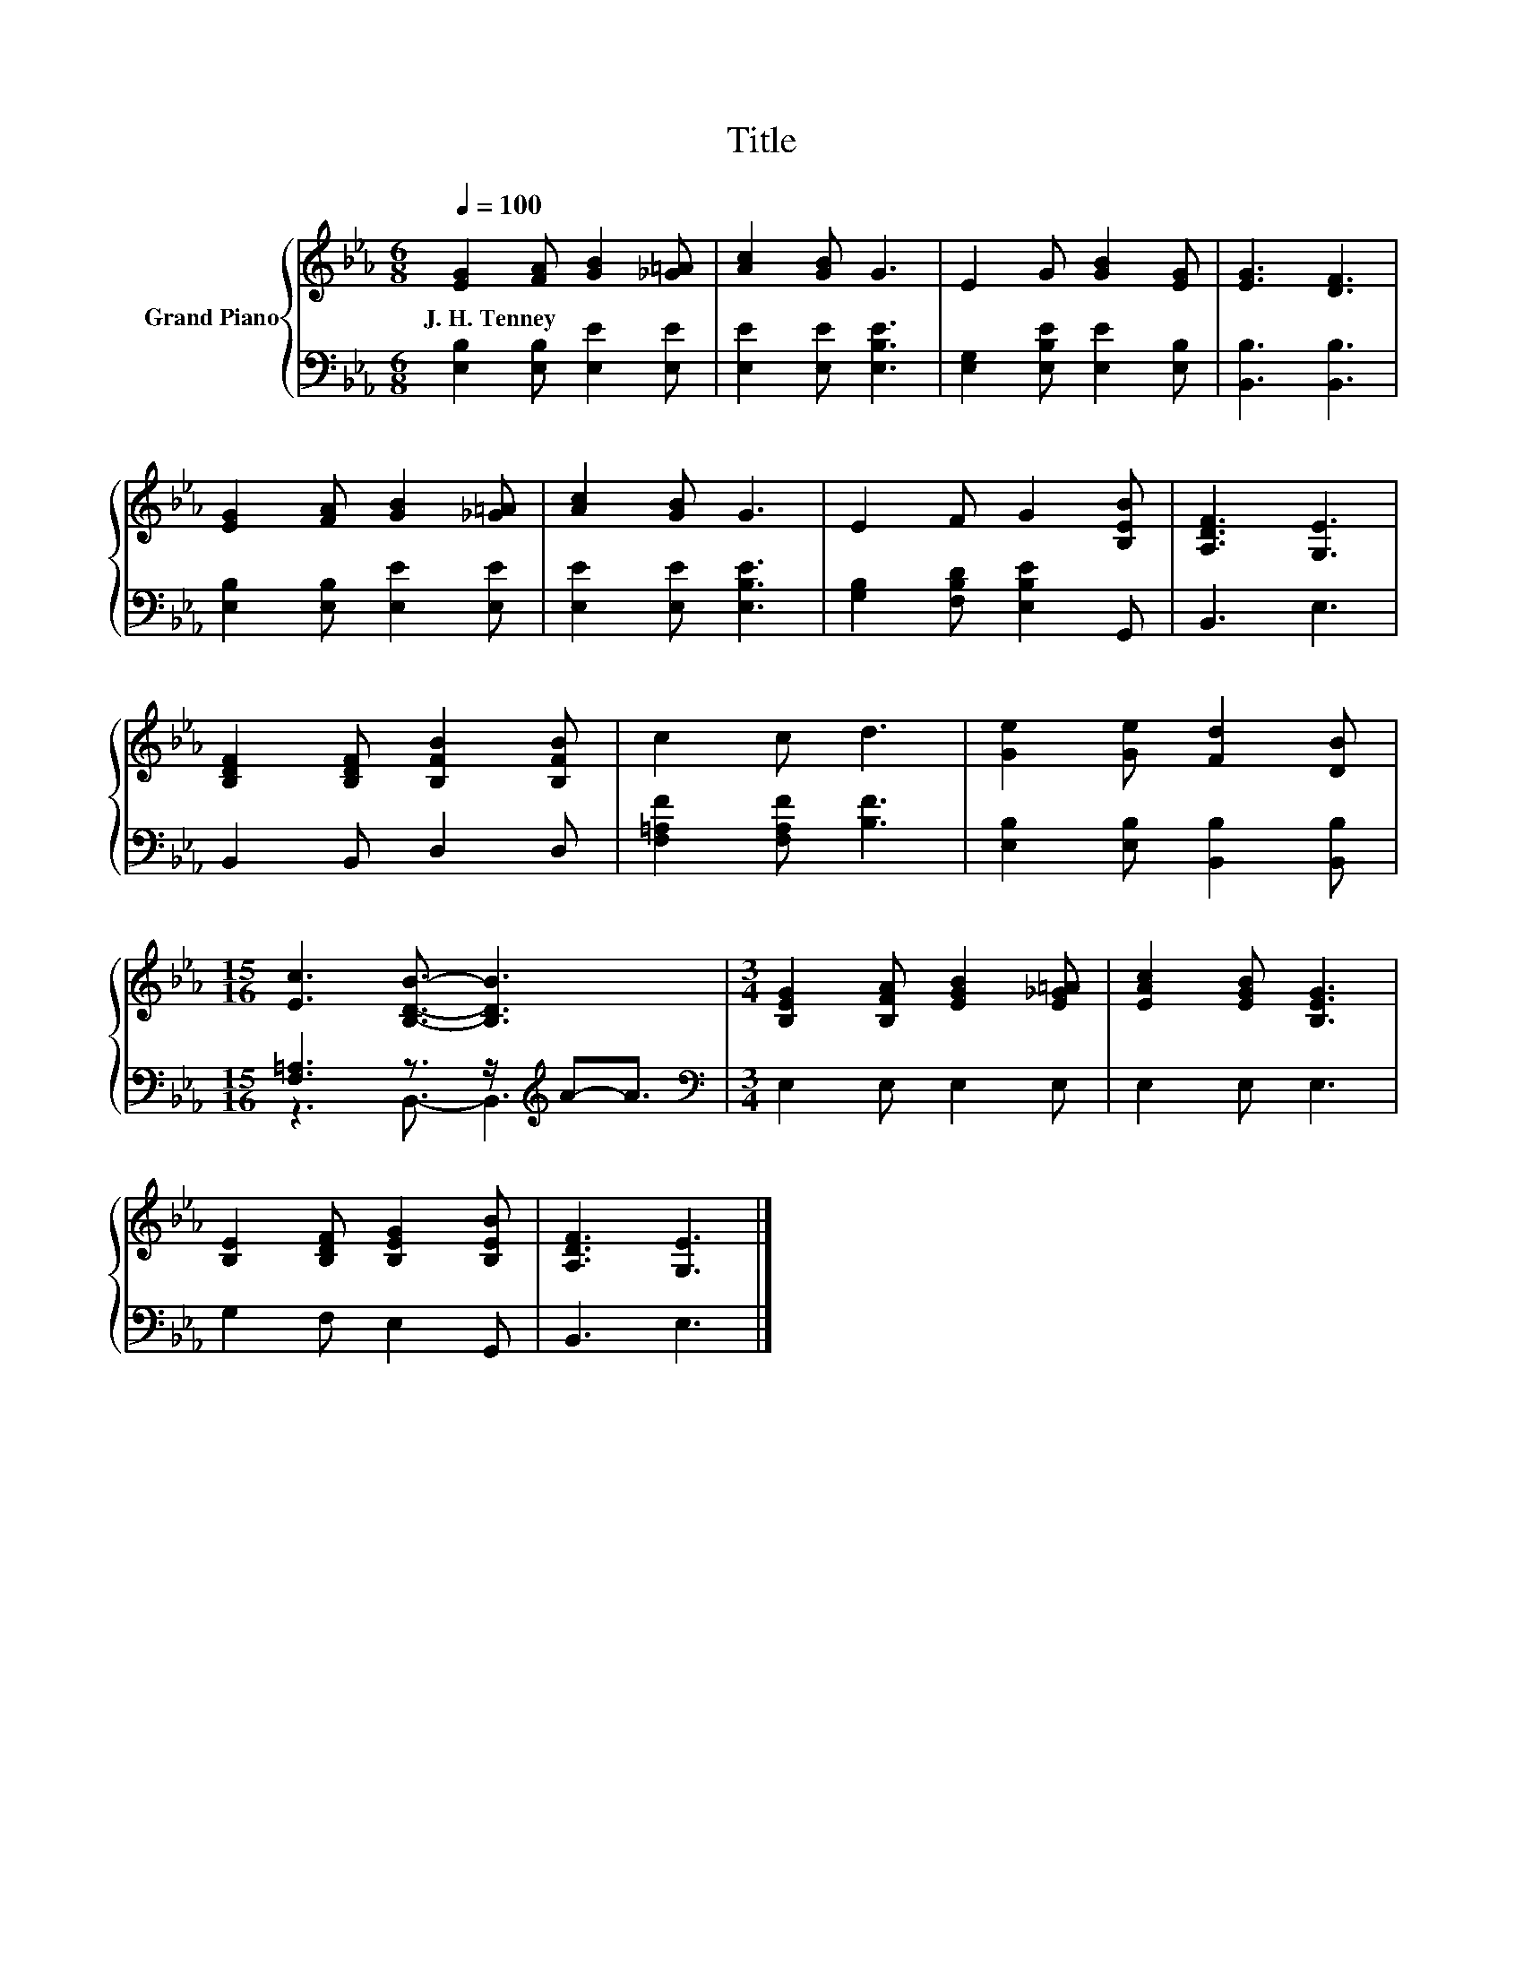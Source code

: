 X:1
T:Title
%%score { 1 | ( 2 3 ) }
L:1/8
Q:1/4=100
M:6/8
K:Eb
V:1 treble nm="Grand Piano"
V:2 bass 
V:3 bass 
V:1
 [EG]2 [FA] [GB]2 [_G=A] | [Ac]2 [GB] G3 | E2 G [GB]2 [EG] | [EG]3 [DF]3 | %4
w: J.~H.~Tenney * * *||||
 [EG]2 [FA] [GB]2 [_G=A] | [Ac]2 [GB] G3 | E2 F G2 [B,EB] | [A,DF]3 [G,E]3 | %8
w: ||||
 [B,DF]2 [B,DF] [B,FB]2 [B,FB] | c2 c d3 | [Ge]2 [Ge] [Fd]2 [DB] | %11
w: |||
[M:15/16] [Ec]3 [B,DB]3/2- [B,DB]3 |[M:3/4] [B,EG]2 [B,FA] [EGB]2 [E_G=A] | [EAc]2 [EGB] [B,EG]3 | %14
w: |||
 [B,E]2 [B,DF] [B,EG]2 [B,EB] | [A,DF]3 [G,E]3 |] %16
w: ||
V:2
 [E,B,]2 [E,B,] [E,E]2 [E,E] | [E,E]2 [E,E] [E,B,E]3 | [E,G,]2 [E,B,E] [E,E]2 [E,B,] | %3
 [B,,B,]3 [B,,B,]3 | [E,B,]2 [E,B,] [E,E]2 [E,E] | [E,E]2 [E,E] [E,B,E]3 | %6
 [G,B,]2 [F,B,D] [E,B,E]2 G,, | B,,3 E,3 | B,,2 B,, D,2 D, | [F,=A,F]2 [F,A,F] [B,F]3 | %10
 [E,B,]2 [E,B,] [B,,B,]2 [B,,B,] |[M:15/16] [F,=A,]3 z3/2 z/[K:treble] A-A3/2 | %12
[M:3/4][K:bass] E,2 E, E,2 E, | E,2 E, E,3 | G,2 F, E,2 G,, | B,,3 E,3 |] %16
V:3
 x6 | x6 | x6 | x6 | x6 | x6 | x6 | x6 | x6 | x6 | x6 |[M:15/16] z3 B,,3/2- B,,3[K:treble] | %12
[M:3/4][K:bass] x6 | x6 | x6 | x6 |] %16

